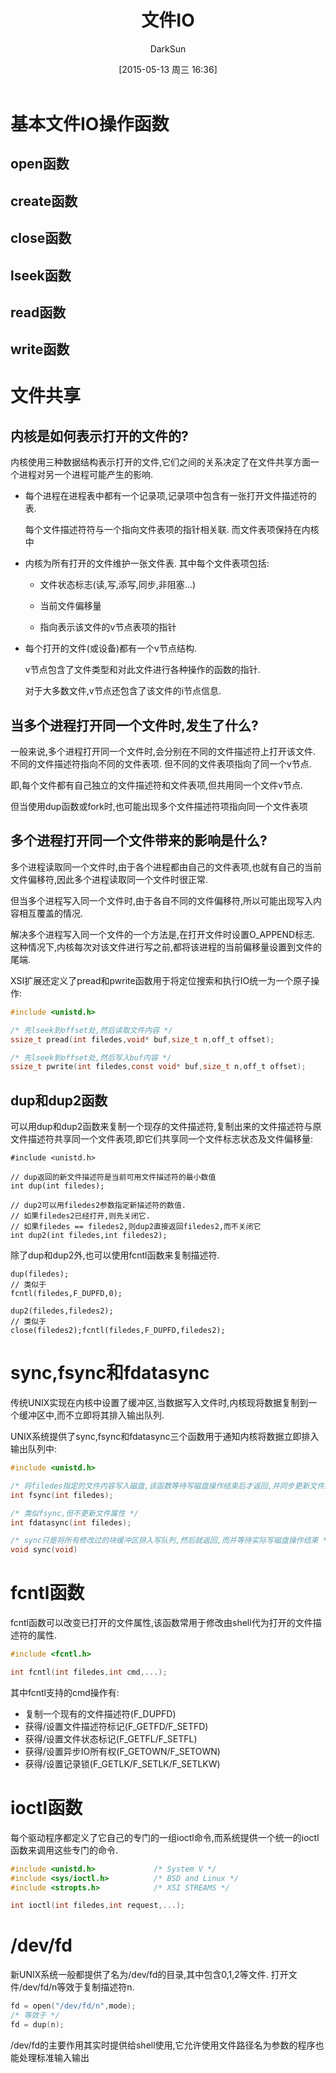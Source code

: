 #+TITLE: 文件IO
#+AUTHOR: DarkSun
#+CATEGORY: AUPE
#+DATE: [2015-05-13 周三 16:36]
#+OPTIONS: ^:{}

* 基本文件IO操作函数
** open函数
** create函数
** close函数
** lseek函数
** read函数
** write函数
* 文件共享
** 内核是如何表示打开的文件的?
内核使用三种数据结构表示打开的文件,它们之间的关系决定了在文件共享方面一个进程对另一个进程可能产生的影响.
+ 每个进程在进程表中都有一个记录项,记录项中包含有一张打开文件描述符的表. 

  每个文件描述符符与一个指向文件表项的指针相关联. 而文件表项保持在内核中

+ 内核为所有打开的文件维护一张文件表. 其中每个文件表项包括:

  - 文件状态标志(读,写,添写,同步,非阻塞...)

  - 当前文件偏移量

  - 指向表示该文件的v节点表项的指针

+ 每个打开的文件(或设备)都有一个v节点结构.
  
  v节点包含了文件类型和对此文件进行各种操作的函数的指针.

  对于大多数文件,v节点还包含了该文件的i节点信息.

** 当多个进程打开同一个文件时,发生了什么?
一般来说,多个进程打开同一个文件时,会分别在不同的文件描述符上打开该文件. 不同的文件描述符指向不同的文件表项. 但不同的文件表项指向了同一个v节点.

即,每个文件都有自己独立的文件描述符和文件表项,但共用同一个文件v节点.

但当使用dup函数或fork时,也可能出现多个文件描述符项指向同一个文件表项

** 多个进程打开同一个文件带来的影响是什么?
多个进程读取同一个文件时,由于各个进程都由自己的文件表项,也就有自己的当前文件偏移符,因此多个进程读取同一个文件时很正常.

但当多个进程写入同一个文件时,由于各自不同的文件偏移符,所以可能出现写入内容相互覆盖的情况.

解决多个进程写入同一个文件的一个方法是,在打开文件时设置O_APPEND标志. 这种情况下,内核每次对该文件进行写之前,都将该进程的当前偏移量设置到文件的尾端.

XSI扩展还定义了pread和pwrite函数用于将定位搜索和执行IO统一为一个原子操作:
#+BEGIN_SRC c
  #include <unistd.h>

  /* 先lseek到offset处,然后读取文件内容 */
  ssize_t pread(int filedes,void* buf,size_t n,off_t offset);

  /* 先lseek到offset处,然后写入buf内容 */
  ssize_t pwrite(int filedes,const void* buf,size_t n,off_t offset);
#+END_SRC

** dup和dup2函数
可以用dup和dup2函数来复制一个现存的文件描述符,复制出来的文件描述符与原文件描述符共享同一个文件表项,即它们共享同一个文件标志状态及文件偏移量:
#+BEGIN_SRC c++
  #include <unistd.h>

  // dup返回的新文件描述符是当前可用文件描述符的最小数值
  int dup(int filedes);

  // dup2可以用filedes2参数指定新描述符的数值.
  // 如果filedes2已经打开,则先关闭它.
  // 如果filedes == filedes2,则dup2直接返回filedes2,而不关闭它
  int dup2(int filedes,int filedes2);
#+END_SRC

除了dup和dup2外,也可以使用fcntl函数来复制描述符.
#+BEGIN_SRC c++
  dup(filedes);
  // 类似于
  fcntl(filedes,F_DUPFD,0);

  dup2(filedes,filedes2);
  // 类似于
  close(filedes2);fcntl(filedes,F_DUPFD,filedes2);
#+END_SRC

* sync,fsync和fdatasync
传统UNIX实现在内核中设置了缓冲区,当数据写入文件时,内核现将数据复制到一个缓冲区中,而不立即将其排入输出队列.

UNIX系统提供了sync,fsync和fdatasync三个函数用于通知内核将数据立即排入输出队列中:
#+BEGIN_SRC c
  #include <unistd.h>

  /* 将filedes指定的文件内容写入磁盘,该函数等待写磁盘操作结束后才返回,并同步更新文件属性 */
  int fsync(int filedes);

  /* 类似fsync,但不更新文件属性 */
  int fdatasync(int filedes);

  /* sync只是将所有修改过的块缓冲区排入写队列,然后就返回,而并等待实际写磁盘操作结束 */
  void sync(void)
#+END_SRC

* fcntl函数
fcntl函数可以改变已打开的文件属性,该函数常用于修改由shell代为打开的文件描述符的属性.
#+BEGIN_SRC c
  #include <fcntl.h>

  int fcntl(int filedes,int cmd,...);
#+END_SRC

其中fcntl支持的cmd操作有:
+ 复制一个现有的文件描述符(F_DUPFD)
+ 获得/设置文件描述符标记(F_GETFD/F_SETFD)
+ 获得/设置文件状态标记(F_GETFL/F_SETFL)
+ 获得/设置异步IO所有权(F_GETOWN/F_SETOWN)
+ 获得/设置记录锁(F_GETLK/F_SETLK/F_SETLKW)

* ioctl函数
每个驱动程序都定义了它自己的专门的一组ioctl命令,而系统提供一个统一的ioctl函数来调用这些专门的命令.
#+BEGIN_SRC c
  #include <unistd.h>             /* System V */
  #include <sys/ioctl.h>          /* BSD and Linux */
  #include <stropts.h>            /* XSI STREAMS */

  int ioctl(int filedes,int request,...);
#+END_SRC

* /dev/fd
新UNIX系统一般都提供了名为/dev/fd的目录,其中包含0,1,2等文件. 打开文件/dev/fd/n等效于复制描述符n.
#+BEGIN_SRC c
  fd = open("/dev/fd/n",mode);
  /* 等效于 */
  fd = dup(n);
#+END_SRC

/dev/fd的主要作用其实时提供给shell使用,它允许使用文件路径名为参数的程序也能处理标准输入输出
